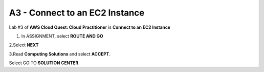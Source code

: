 A3 - Connect to an EC2 Instance
=================================

Lab #3 of **AWS Cloud Quest: Cloud Practitioner** is **Connect to an EC2 Instance**

.. info::

   After receiving the Assignment 2 award, continue to perform the following steps to perform Assignment 3.

1. In ASSIGNMENT, select **ROUTE AND GO**

.. image:: pictures/route_and_go.png
   :align: center
   :width: 700px

2.Select **NEXT**

.. image:: pictures/select_next.png
   :align: center
   :width: 700px

3.Read **Computing Solutions** and select **ACCEPT**.

.. image:: pictures/Computing_Solutions.png
   :align: center
   :width: 700px

Select GO TO **SOLUTION CENTER**.


